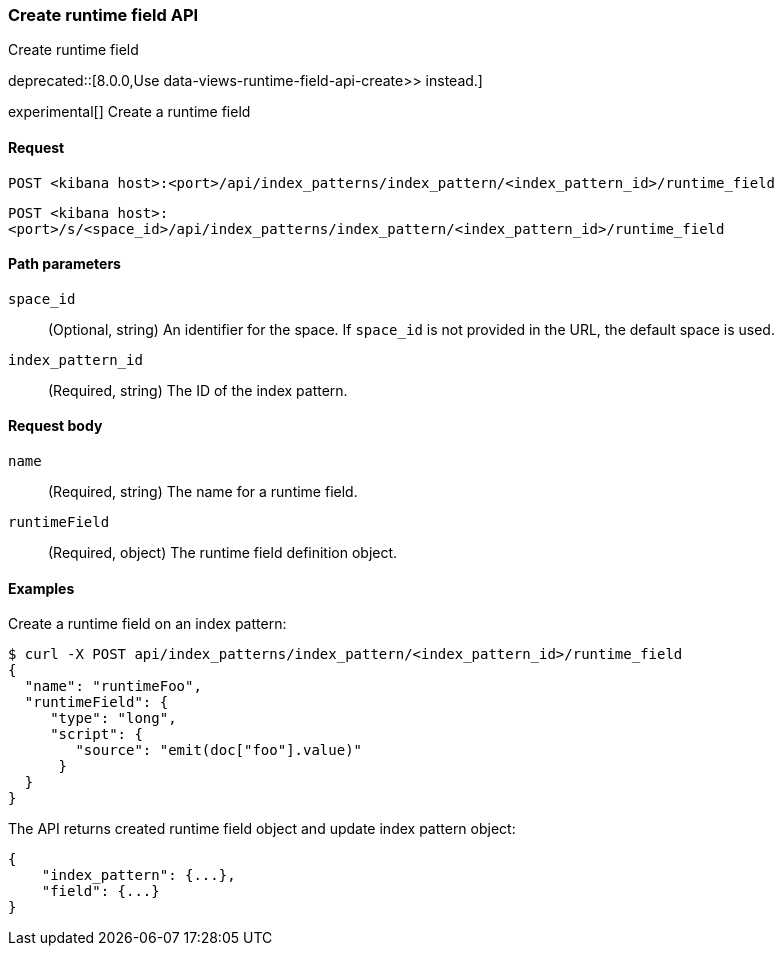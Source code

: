 [[index-patterns-runtime-field-api-create]]
=== Create runtime field API
++++
<titleabbrev>Create runtime field</titleabbrev>
++++

deprecated::[8.0.0,Use  data-views-runtime-field-api-create>> instead.]

experimental[] Create a runtime field

[[index-patterns-runtime-field-create-request]]
==== Request

`POST <kibana host>:<port>/api/index_patterns/index_pattern/<index_pattern_id>/runtime_field`

`POST <kibana host>:<port>/s/<space_id>/api/index_patterns/index_pattern/<index_pattern_id>/runtime_field`

[[index-patterns-runtime-field-create-params]]
==== Path parameters

`space_id`::
(Optional, string) An identifier for the space. If `space_id` is not provided in the URL, the default space is used.

`index_pattern_id`::
(Required, string) The ID of the index pattern.

[[index-patterns-runtime-field-create-body]]
==== Request body

`name`:: (Required, string) The name for a runtime field.

`runtimeField`:: (Required, object) The runtime field definition object.


[[index-patterns-runtime-field-create-example]]
==== Examples

Create a runtime field on an index pattern:

[source,sh]
--------------------------------------------------
$ curl -X POST api/index_patterns/index_pattern/<index_pattern_id>/runtime_field
{
  "name": "runtimeFoo",
  "runtimeField": {
     "type": "long",
     "script": {
        "source": "emit(doc["foo"].value)"
      }
  }
}
--------------------------------------------------
// KIBANA

The API returns created runtime field object and update index pattern object:

[source,sh]
--------------------------------------------------
{
    "index_pattern": {...},
    "field": {...}
}
--------------------------------------------------
